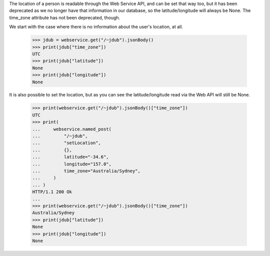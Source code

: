 The location of a person is readable through the Web Service API, and can
be set that way too, but it has been deprecated as we no longer have that
information in our database, so the latitude/longitude will always be None.
The time_zone attribute has not been deprecated, though.

We start with the case where there is no information about the user's
location, at all.

    >>> jdub = webservice.get("/~jdub").jsonBody()
    >>> print(jdub["time_zone"])
    UTC
    >>> print(jdub["latitude"])
    None
    >>> print(jdub["longitude"])
    None

It is also possible to set the location, but as you can see the
latitude/longitude read via the Web API will still be None.

    >>> print(webservice.get("/~jdub").jsonBody()["time_zone"])
    UTC
    >>> print(
    ...     webservice.named_post(
    ...         "/~jdub",
    ...         "setLocation",
    ...         {},
    ...         latitude="-34.6",
    ...         longitude="157.0",
    ...         time_zone="Australia/Sydney",
    ...     )
    ... )
    HTTP/1.1 200 Ok
    ...
    >>> print(webservice.get("/~jdub").jsonBody()["time_zone"])
    Australia/Sydney
    >>> print(jdub["latitude"])
    None
    >>> print(jdub["longitude"])
    None
